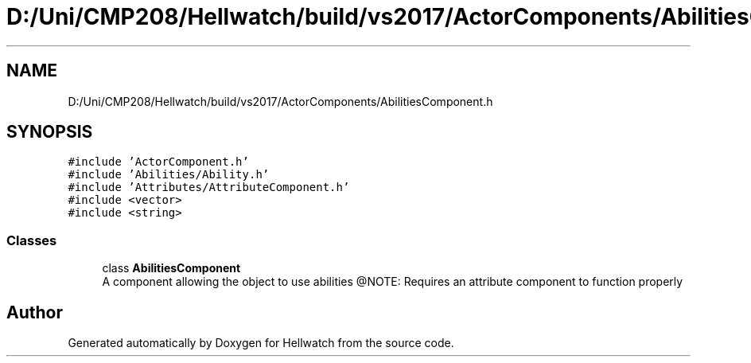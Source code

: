 .TH "D:/Uni/CMP208/Hellwatch/build/vs2017/ActorComponents/AbilitiesComponent.h" 3 "Thu Apr 27 2023" "Hellwatch" \" -*- nroff -*-
.ad l
.nh
.SH NAME
D:/Uni/CMP208/Hellwatch/build/vs2017/ActorComponents/AbilitiesComponent.h
.SH SYNOPSIS
.br
.PP
\fC#include 'ActorComponent\&.h'\fP
.br
\fC#include 'Abilities/Ability\&.h'\fP
.br
\fC#include 'Attributes/AttributeComponent\&.h'\fP
.br
\fC#include <vector>\fP
.br
\fC#include <string>\fP
.br

.SS "Classes"

.in +1c
.ti -1c
.RI "class \fBAbilitiesComponent\fP"
.br
.RI "A component allowing the object to use abilities @NOTE: Requires an attribute component to function properly  "
.in -1c
.SH "Author"
.PP 
Generated automatically by Doxygen for Hellwatch from the source code\&.
